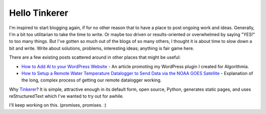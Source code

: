 Hello Tinkerer
==============

I'm inspired to start blogging again, if for no other reason that to have a place to post ongoing work and ideas. Generally, I'm a bit too utilitarian to take the time to write. Or maybe too driven or results-oriented or overwhelmed by saying "YES!" to too many things. But I've gotten so much out of the blogs of so many others, I thought it is about time to slow down a bit and write. Write about solutions, problems, interesting ideas; anything is fair game here. 

There are a few existing posts scattered around in other places that might be useful:

* `How to Add AI to your WordPress Website <https://medium.com/@kenburcham/how-to-add-ai-to-your-wordpress-site-5470e1c833d5/>`_ - An article promoting my WordPress plugin I created for Algorithmia.
* `How to Setup a Remote Water Temperature Datalogger to Send Data via the NOAA GOES Satellite <https://medium.com/@kenburcham/how-to-setup-a-remote-water-temperature-datalogger-to-send-data-via-the-noaa-goes-satellite-7f846aa393be>`_ - Explanation of the long, complex process of getting our remote datalogger working.

Why `Tinkerer <http://tinkerer.me>`_? It is simple, attractive enough in its default form, open source, Python, generates static pages, and uses reStructuredText which I've wanted to try out for awhile.

I'll keep working on this. (promises, promises. :) 

.. author:: default
.. categories:: none
.. tags:: none
.. comments::
